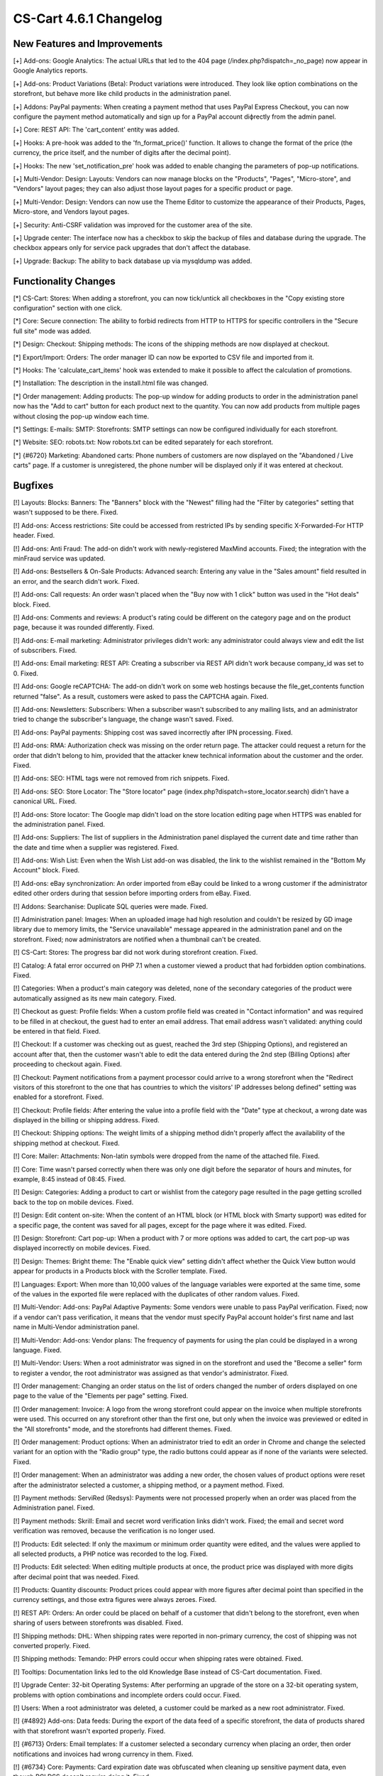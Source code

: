 ***********************
CS-Cart 4.6.1 Changelog
***********************

=============================
New Features and Improvements
=============================

[+] Add-ons: Google Analytics: The actual URLs that led to the 404 page (/index.php?dispatch=_no_page) now appear in Google Analytics reports.

[+] Add-ons: Product Variations (Beta): Product variations were introduced. They look like option combinations on the storefront, but behave more like child products in the administration panel.

[+] Addons: PayPal payments: When creating a payment method that uses PayPal Express Checkout, you can now configure the payment method automatically and sign up for a PayPal account diфrectly from the admin panel.

[+] Core: REST API: The 'cart_content' entity was added.

[+] Hooks: A pre-hook was added to the 'fn_format_price()' function. It allows to change the format of the price (the currency, the price itself, and the number of digits after the decimal point).

[+] Hooks: The new 'set_notification_pre' hook was added to enable changing the parameters of pop-up notifications.

[+] Multi-Vendor: Design: Layouts: Vendors can now manage blocks on the "Products", "Pages", "Micro-store", and "Vendors" layout pages; they can also adjust those layout pages for a specific product or page.

[+] Multi-Vendor: Design: Vendors can now use the Theme Editor to customize the appearance of their Products, Pages, Micro-store, and Vendors layout pages.

[+] Security: Anti-CSRF validation was improved for the customer area of the site.

[+] Upgrade center: The interface now has a checkbox to skip the backup of files and database during the upgrade. The checkbox appears only for service pack upgrades that don't affect the database.

[+] Upgrade: Backup: The ability to back database up via mysqldump was added.

=====================
Functionality Changes
=====================

[*] CS-Cart: Stores: When adding a storefront, you can now tick/untick all checkboxes in the "Copy existing store configuration" section with one click.

[*] Core: Secure connection: The ability to forbid redirects from HTTP to HTTPS for specific controllers in the "Secure full site" mode was added.

[*] Design: Checkout: Shipping methods: The icons of the shipping methods are now displayed at checkout.

[*] Export/Import: Orders: The order manager ID can now be exported to CSV file and imported from it.

[*] Hooks: The 'calculate_cart_items' hook was extended to make it possible to affect the calculation of promotions.

[*] Installation: The description in the install.html file was changed.

[*] Order management: Adding products: The pop-up window for adding products to order in the administration panel now has the "Add to cart" button for each product next to the quantity. You can now add products from multiple pages without closing the pop-up window each time.

[*] Settings: E-mails: SMTP: Storefronts: SMTP settings can now be configured individually for each storefront.

[*] Website: SEO: robots.txt: Now robots.txt can be edited separately for each storefront.

[*] {#6720} Marketing: Abandoned carts: Phone numbers of customers are now displayed on the "Abandoned / Live carts" page. If a customer is unregistered, the phone number will be displayed only if it was entered at checkout.

========
Bugfixes
========

[!]  Layouts: Blocks: Banners: The "Banners" block with the "Newest" filling had the "Filter by categories" setting that wasn't supposed to be there. Fixed.

[!] Add-ons: Access restrictions: Site could be accessed from restricted IPs by sending specific X-Forwarded-For HTTP header. Fixed.

[!] Add-ons: Anti Fraud: The add-on didn't work with newly-registered MaxMind accounts. Fixed; the integration with the minFraud service was updated.

[!] Add-ons: Bestsellers & On-Sale Products: Advanced search: Entering any value in the "Sales amount" field resulted in an error, and the search didn't work. Fixed.

[!] Add-ons: Call requests: An order wasn't placed when the "Buy now with 1 click" button was used in the "Hot deals" block. Fixed.

[!] Add-ons: Comments and reviews: A product's rating could be different on the category page and on the product page, because it was rounded differently. Fixed.

[!] Add-ons: E-mail marketing: Administrator privileges didn't work: any administrator could always view and edit the list of subscribers. Fixed.

[!] Add-ons: Email marketing: REST API: Creating a subscriber via REST API didn't work because company_id was set to 0. Fixed.

[!] Add-ons: Google reCAPTCHA: The add-on didn't work on some web hostings because the file_get_contents function returned "false". As a result, customers were asked to pass the CAPTCHA again. Fixed.

[!] Add-ons: Newsletters: Subscribers: When a subscriber wasn't subscribed to any mailing lists, and an administrator tried to change the subscriber's language, the change wasn't saved. Fixed.

[!] Add-ons: PayPal payments: Shipping cost was saved incorrectly after IPN processing. Fixed.

[!] Add-ons: RMA: Authorization check was missing on the order return page. The attacker could request a return for the order that didn't belong to him, provided that the attacker knew technical information about the customer and the order. Fixed.

[!] Add-ons: SEO: HTML tags were not removed from rich snippets. Fixed.

[!] Add-ons: SEO: Store Locator: The "Store locator" page (index.php?dispatch=store_locator.search) didn't have a canonical URL. Fixed.

[!] Add-ons: Store locator: The Google map didn't load on the store location editing page when HTTPS was enabled for the administration panel. Fixed.

[!] Add-ons: Suppliers: The list of suppliers in the Administration panel displayed the current date and time rather than the date and time when a supplier was registered. Fixed.

[!] Add-ons: Wish List: Even when the Wish List add-on was disabled, the link to the wishlist remained in the "Bottom My Account" block. Fixed.

[!] Add-ons: eBay synchronization: An order imported from eBay could be linked to a wrong customer if the administrator edited other orders during that session before importing orders from eBay. Fixed.

[!] Addons: Searchanise: Duplicate SQL queries were made. Fixed.

[!] Administration panel: Images: When an uploaded image had high resolution and couldn't be resized by GD image library due to memory limits, the "Service unavailable" message appeared in the administration panel and on the storefront. Fixed; now administrators are notified when a thumbnail can't be created.

[!] CS-Cart: Stores: The progress bar did not work during storefront creation. Fixed.

[!] Catalog: A fatal error occurred on PHP 7.1 when a customer viewed a product that had forbidden option combinations. Fixed.

[!] Categories: When a product's main category was deleted, none of the secondary categories of the product were automatically assigned as its new main category. Fixed.

[!] Checkout as guest: Profile fields: When a custom profile field was created in "Contact information" and was required to be filled in at checkout, the guest had to enter an email address. That email address wasn't validated: anything could be entered in that field. Fixed.

[!] Checkout: If a customer was checking out as guest, reached the 3rd step (Shipping Options), and registered an account after that, then the customer wasn't able to edit the data entered during the 2nd step (Billing Options) after proceeding to checkout again. Fixed.

[!] Checkout: Payment notifications from a payment processor could arrive to a wrong storefront when the "Redirect visitors of this storefront to the one that has countries to which the visitors' IP addresses belong defined" setting was enabled for a storefront. Fixed.

[!] Checkout: Profile fields: After entering the value into a profile field with the "Date" type at checkout, a wrong date was displayed in the billing or shipping address. Fixed.

[!] Checkout: Shipping options: The weight limits of a shipping method didn't properly affect the availability of the shipping method at checkout. Fixed.

[!] Core: Mailer: Attachments: Non-latin symbols were dropped from the name of the attached file. Fixed.

[!] Core: Time wasn't parsed correctly when there was only one digit before the separator of hours and minutes, for example, 8:45 instead of 08:45. Fixed.

[!] Design: Categories: Adding a product to cart or wishlist from the category page resulted in the page getting scrolled back to the top on mobile devices. Fixed.

[!] Design: Edit content on-site: When the content of an HTML block (or HTML block with Smarty support) was edited for a specific page, the content was saved for all pages, except for the page where it was edited. Fixed.

[!] Design: Storefront: Cart pop-up: When a product with 7 or more options was added to cart, the cart pop-up was displayed incorrectly on mobile devices. Fixed.

[!] Design: Themes: Bright theme: The "Enable quick view" setting didn't affect whether the Quick View button would appear for products in a Products block with the Scroller template. Fixed.

[!] Languages: Export: When more than 10,000 values of the language variables were exported at the same time, some of the values in the exported file were replaced with the duplicates of other random values. Fixed.

[!] Multi-Vendor: Add-ons: PayPal Adaptive Payments: Some vendors were unable to pass PayPal verification. Fixed; now if a vendor can't pass verification, it means that the vendor must specify PayPal account holder's first name and last name in Multi-Vendor administration panel.

[!] Multi-Vendor: Add-ons: Vendor plans: The frequency of payments for using the plan could be displayed in a wrong language. Fixed.

[!] Multi-Vendor: Users: When a root administrator was signed in on the storefront and used the "Become a seller" form to register a vendor, the root administrator was assigned as that vendor's administrator. Fixed.

[!] Order management: Changing an order status on the list of orders changed the number of orders displayed on one page to the value of the "Elements per page" setting. Fixed.

[!] Order management: Invoice: A logo from the wrong storefront could appear on the invoice when multiple storefronts were used. This occurred on any storefront other than the first one, but only when the invoice was previewed or edited in the "All storefronts" mode, and the storefronts had different themes. Fixed.

[!] Order management: Product options: When an administrator tried to edit an order in Chrome and change the selected variant for an option with the "Radio group" type, the radio buttons could appear as if none of the variants were selected. Fixed.

[!] Order management: When an administrator was adding a new order, the chosen values of product options were reset after the administrator selected a customer, a shipping method, or a payment method. Fixed.

[!] Payment methods: ServiRed (Redsys): Payments were not processed properly when an order was placed from the Administration panel. Fixed.

[!] Payment methods: Skrill: Email and secret word verification links didn't work. Fixed; the email and secret word verification was removed, because the verification is no longer used.

[!] Products: Edit selected: If only the maximum or minimum order quantity were edited, and the values were applied to all selected products, a PHP notice was recorded to the log. Fixed.

[!] Products: Edit selected: When editing multiple products at once, the product price was displayed with more digits after decimal point that was needed. Fixed.

[!] Products: Quantity discounts: Product prices could appear with more figures after decimal point than specified in the currency settings, and those extra figures were always zeroes. Fixed.

[!] REST API: Orders: An order could be placed on behalf of a customer that didn't belong to the storefront, even when sharing of users between storefronts was disabled. Fixed.

[!] Shipping methods: DHL: When shipping rates were reported in non-primary currency, the cost of shipping was not converted properly. Fixed.

[!] Shipping methods: Temando: PHP errors could occur when shipping rates were obtained. Fixed.

[!] Tooltips: Documentation links led to the old Knowledge Base instead of CS-Cart documentation. Fixed.

[!] Upgrade Center: 32-bit Operating Systems: After performing an upgrade of the store on a 32-bit operating system, problems with option combinations and incomplete orders could occur. Fixed.

[!] Users: When a root administrator was deleted, a customer could be marked as a new root administrator. Fixed.

[!] {#4892} Add-ons: Data feeds: During the export of the data feed of a specific storefront, the data of products shared with that storefront wasn't exported properly. Fixed.

[!] {#6713} Orders: Email templates: If a customer selected a secondary currency when placing an order, then order notifications and invoices had wrong currency in them. Fixed.

[!] {#6734} Core: Payments: Card expiration date was obfuscated when cleaning up sensitive payment data, even though PCI DSS doesn't require doing it. Fixed.

[!] {#6753} Sales reports: When a chart was configured as a table that displayed taxes, the table didn't appear and an error notification was shown. Fixed.

[!] {#6766} Multi-Vendor: Vendor Plans: The email notification that informed the vendor about one-time payment for the plan had a piece of code next to the payment amount instead of  "one time". Fixed.

[!] {#6767} Design: Email templates: The import of email templates didn't work. Fixed.

[!] {#6791} Multi-Vendor: Catalog: The "Vendor categories" block wasn't updated for a vendor when a product was transferred to another vendor. Fixed.

